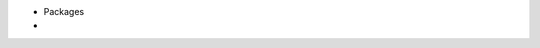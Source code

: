 .. title: Python
.. slug: index
.. date: 2016-06-22 00:34:28 UTC
.. tags: 
.. category: 
.. link: 
.. description: 
.. type: text
.. author: Illarion Khlestov

- Packages
- .. include:: /Users/illarionkhliestov/Projects/blog/pages/languages/python/packages/index.rst
